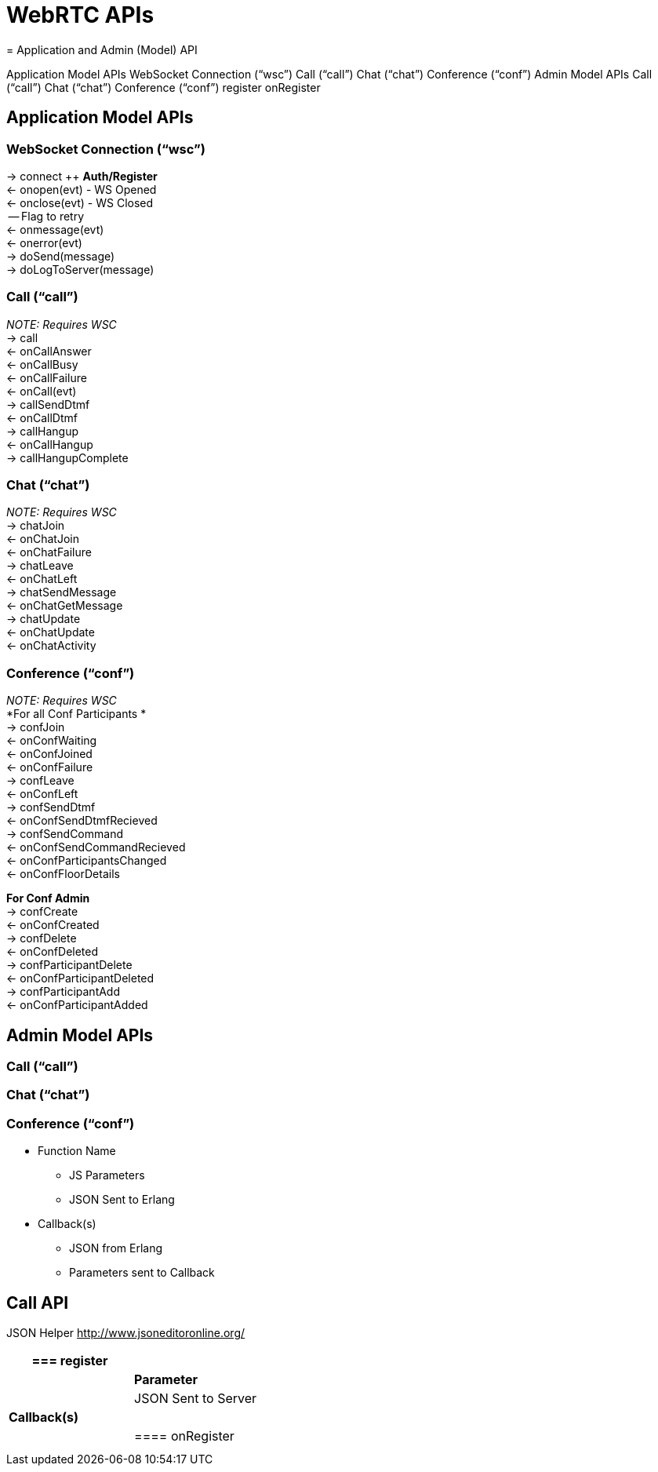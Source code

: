 = WebRTC APIs
= Application and Admin (Model) API



Application Model APIs
WebSocket Connection (“wsc”)
Call (“call”)
Chat (“chat”)
Conference (“conf”)
Admin Model APIs
Call (“call”)
Chat (“chat”)
Conference (“conf”)
register
onRegister




== Application Model APIs


=== WebSocket Connection (“wsc”)

→ connect ++ *Auth/Register* +
← onopen(evt) - WS Opened +
← onclose(evt) - WS Closed +
    -- Flag to retry +
← onmessage(evt) +
← onerror(evt) +
→ doSend(message) +
→ doLogToServer(message)



=== Call (“call”)

_NOTE: Requires WSC_ +
→ call +
    ← onCallAnswer +
    ← onCallBusy +
    ← onCallFailure +
← onCall(evt) +
→ callSendDtmf +
← onCallDtmf +
→ callHangup +
← onCallHangup +
→ callHangupComplete


=== Chat (“chat”)

_NOTE: Requires WSC_ +
→ chatJoin +
    ← onChatJoin +
    ← onChatFailure +
→ chatLeave +
    ← onChatLeft +
→ chatSendMessage +
← onChatGetMessage +
→ chatUpdate +
    ← onChatUpdate +
← onChatActivity 

=== Conference (“conf”)

_NOTE: Requires WSC_ +
*For all Conf Participants * +
→ confJoin +
    ← onConfWaiting +
    ← onConfJoined +
    ← onConfFailure +
→ confLeave +
    ← onConfLeft +
→ confSendDtmf  +
    ← onConfSendDtmfRecieved +
→ confSendCommand +
    ← onConfSendCommandRecieved  +
← onConfParticipantsChanged +
← onConfFloorDetails

*For Conf Admin* +
→ confCreate +
    ← onConfCreated +
→ confDelete +
    ← onConfDeleted +
→ confParticipantDelete +
    ← onConfParticipantDeleted +
→ confParticipantAdd +
    ← onConfParticipantAdded

== Admin Model APIs



=== Call (“call”)



=== Chat (“chat”)



=== Conference (“conf”)




 * Function Name
 ** JS Parameters
 ** JSON Sent to Erlang
 * Callback(s)
 ** JSON from Erlang
 ** Parameters sent to Callback


== Call API

JSON Helper +++<u>+++http://www.jsoneditoronline.org/+++</u>+++ 




|===
|=== register|

||*Parameter*
||JSON Sent to Server
|*Callback(s)*|
||==== onRegister
||
||
|===


